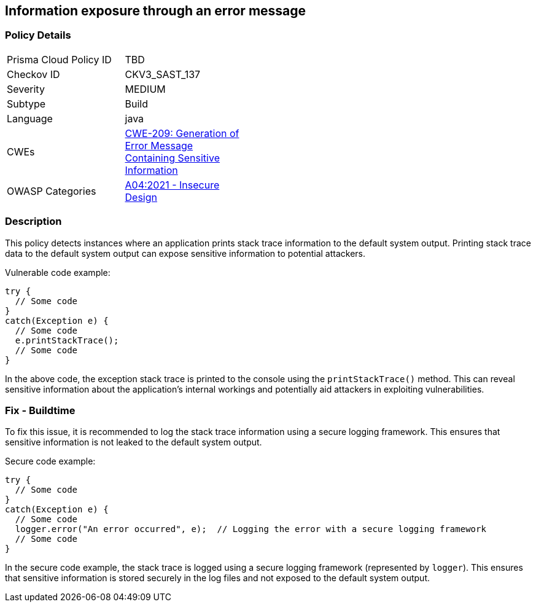 
== Information exposure through an error message

=== Policy Details

[width=45%]
[cols="1,1"]
|=== 
|Prisma Cloud Policy ID 
| TBD

|Checkov ID 
|CKV3_SAST_137

|Severity
|MEDIUM

|Subtype
|Build

|Language
|java

|CWEs
|https://cwe.mitre.org/data/definitions/209.html[CWE-209: Generation of Error Message Containing Sensitive Information]

|OWASP Categories
|https://owasp.org/Top10/A04_2021-Insecure_Design/[A04:2021 - Insecure Design]

|=== 

=== Description

This policy detects instances where an application prints stack trace information to the default system output. Printing stack trace data to the default system output can expose sensitive information to potential attackers.

Vulnerable code example:

[source,java]
----
try {
  // Some code
}
catch(Exception e) {
  // Some code
  e.printStackTrace();
  // Some code
}
----

In the above code, the exception stack trace is printed to the console using the `printStackTrace()` method. This can reveal sensitive information about the application's internal workings and potentially aid attackers in exploiting vulnerabilities.

=== Fix - Buildtime

To fix this issue, it is recommended to log the stack trace information using a secure logging framework. This ensures that sensitive information is not leaked to the default system output.

Secure code example:

[source,java]
----
try {
  // Some code
}
catch(Exception e) {
  // Some code
  logger.error("An error occurred", e);  // Logging the error with a secure logging framework
  // Some code
}
----

In the secure code example, the stack trace is logged using a secure logging framework (represented by `logger`). This ensures that sensitive information is stored securely in the log files and not exposed to the default system output.
    